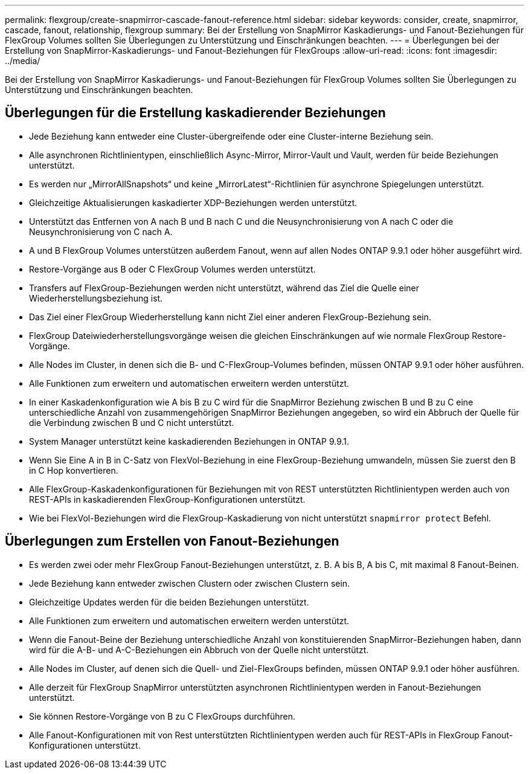 ---
permalink: flexgroup/create-snapmirror-cascade-fanout-reference.html 
sidebar: sidebar 
keywords: consider, create, snapmirror, cascade, fanout, relationship, flexgroup 
summary: Bei der Erstellung von SnapMirror Kaskadierungs- und Fanout-Beziehungen für FlexGroup Volumes sollten Sie Überlegungen zu Unterstützung und Einschränkungen beachten. 
---
= Überlegungen bei der Erstellung von SnapMirror-Kaskadierungs- und Fanout-Beziehungen für FlexGroups
:allow-uri-read: 
:icons: font
:imagesdir: ../media/


[role="lead"]
Bei der Erstellung von SnapMirror Kaskadierungs- und Fanout-Beziehungen für FlexGroup Volumes sollten Sie Überlegungen zu Unterstützung und Einschränkungen beachten.



== Überlegungen für die Erstellung kaskadierender Beziehungen

* Jede Beziehung kann entweder eine Cluster-übergreifende oder eine Cluster-interne Beziehung sein.
* Alle asynchronen Richtlinientypen, einschließlich Async-Mirror, Mirror-Vault und Vault, werden für beide Beziehungen unterstützt.
* Es werden nur „MirrorAllSnapshots“ und keine „MirrorLatest“-Richtlinien für asynchrone Spiegelungen unterstützt.
* Gleichzeitige Aktualisierungen kaskadierter XDP-Beziehungen werden unterstützt.
* Unterstützt das Entfernen von A nach B und B nach C und die Neusynchronisierung von A nach C oder die Neusynchronisierung von C nach A.
* A und B FlexGroup Volumes unterstützen außerdem Fanout, wenn auf allen Nodes ONTAP 9.9.1 oder höher ausgeführt wird.
* Restore-Vorgänge aus B oder C FlexGroup Volumes werden unterstützt.
* Transfers auf FlexGroup-Beziehungen werden nicht unterstützt, während das Ziel die Quelle einer Wiederherstellungsbeziehung ist.
* Das Ziel einer FlexGroup Wiederherstellung kann nicht Ziel einer anderen FlexGroup-Beziehung sein.
* FlexGroup Dateiwiederherstellungsvorgänge weisen die gleichen Einschränkungen auf wie normale FlexGroup Restore-Vorgänge.
* Alle Nodes im Cluster, in denen sich die B- und C-FlexGroup-Volumes befinden, müssen ONTAP 9.9.1 oder höher ausführen.
* Alle Funktionen zum erweitern und automatischen erweitern werden unterstützt.
* In einer Kaskadenkonfiguration wie A bis B zu C wird für die SnapMirror Beziehung zwischen B und B zu C eine unterschiedliche Anzahl von zusammengehörigen SnapMirror Beziehungen angegeben, so wird ein Abbruch der Quelle für die Verbindung zwischen B und C nicht unterstützt.
* System Manager unterstützt keine kaskadierenden Beziehungen in ONTAP 9.9.1.
* Wenn Sie Eine A in B in C-Satz von FlexVol-Beziehung in eine FlexGroup-Beziehung umwandeln, müssen Sie zuerst den B in C Hop konvertieren.
* Alle FlexGroup-Kaskadenkonfigurationen für Beziehungen mit von REST unterstützten Richtlinientypen werden auch von REST-APIs in kaskadierenden FlexGroup-Konfigurationen unterstützt.
* Wie bei FlexVol-Beziehungen wird die FlexGroup-Kaskadierung von nicht unterstützt `snapmirror protect` Befehl.




== Überlegungen zum Erstellen von Fanout-Beziehungen

* Es werden zwei oder mehr FlexGroup Fanout-Beziehungen unterstützt, z. B. A bis B, A bis C, mit maximal 8 Fanout-Beinen.
* Jede Beziehung kann entweder zwischen Clustern oder zwischen Clustern sein.
* Gleichzeitige Updates werden für die beiden Beziehungen unterstützt.
* Alle Funktionen zum erweitern und automatischen erweitern werden unterstützt.
* Wenn die Fanout-Beine der Beziehung unterschiedliche Anzahl von konstituierenden SnapMirror-Beziehungen haben, dann wird für die A-B- und A-C-Beziehungen ein Abbruch von der Quelle nicht unterstützt.
* Alle Nodes im Cluster, auf denen sich die Quell- und Ziel-FlexGroups befinden, müssen ONTAP 9.9.1 oder höher ausführen.
* Alle derzeit für FlexGroup SnapMirror unterstützten asynchronen Richtlinientypen werden in Fanout-Beziehungen unterstützt.
* Sie können Restore-Vorgänge von B zu C FlexGroups durchführen.
* Alle Fanout-Konfigurationen mit von Rest unterstützten Richtlinientypen werden auch für REST-APIs in FlexGroup Fanout-Konfigurationen unterstützt.

